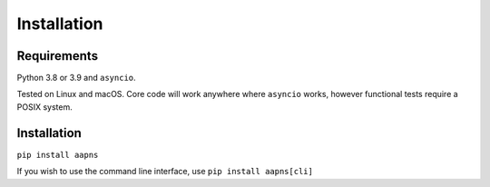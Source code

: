 Installation
============

Requirements
------------

Python 3.8 or 3.9 and ``asyncio``.

Tested on Linux and macOS. Core code will work anywhere where ``asyncio`` works, however functional tests require a POSIX system.


Installation
------------

``pip install aapns``

If you wish to use the command line interface, use ``pip install aapns[cli]``
